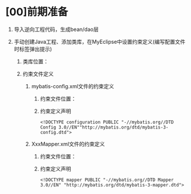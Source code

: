 

* [00]前期准备


1. 导入逆向工程代码，生成bean/dao层
2. 手动创建Java工程、添加类库，在MyEclipse中设置约束定义(编写配置文件时标签弹出提示)

   1. 类库位置：
   2. 约束文件定义

      1. mybatis-config.xml文件的约束定义

         1. 约束文件位置：
         2. 约束定义声明

         #+begin_example
           <!DOCTYPE configuration PUBLIC "-//mybatis.org//DTD Config 3.0//EN""http://mybatis.org/dtd/mybatis-3-config.dtd">
         #+end_example

      2. XxxMapper.xml文件的约束定义

         1. 约束文件位置：
         2. 约束定义声明

         #+begin_example
           <!DOCTYPE mapper PUBLIC "-//mybatis.org//DTD Mapper 3.0//EN" "http://mybatis.org/dtd/mybatis-3-mapper.dtd">
         #+end_example